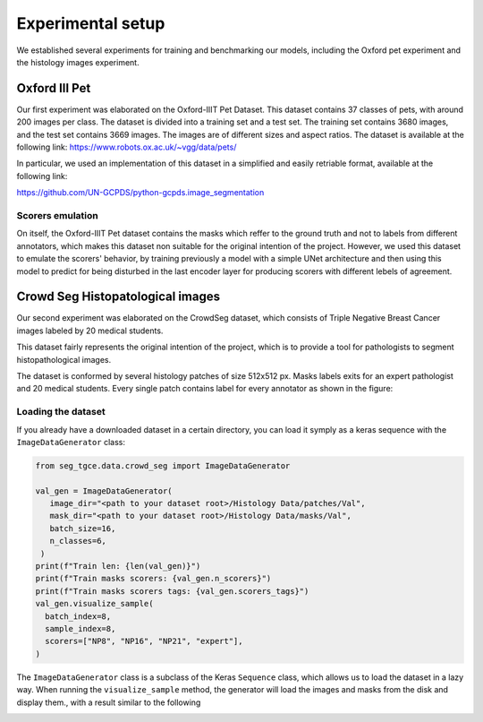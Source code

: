 ####################
 Experimental setup
####################

We established several experiments for training and benchmarking our
models, including the Oxford pet experiment and the histology images
experiment.

****************
 Oxford III Pet
****************

Our first experiment was elaborated on the Oxford-IIIT Pet Dataset. This
dataset contains 37 classes of pets, with around 200 images per class.
The dataset is divided into a training set and a test set. The training
set contains 3680 images, and the test set contains 3669 images. The
images are of different sizes and aspect ratios. The dataset is
available at the following link:
https://www.robots.ox.ac.uk/~vgg/data/pets/

In particular, we used an implementation of this dataset in a simplified
and easily retriable format, available at the following link:

https://github.com/UN-GCPDS/python-gcpds.image_segmentation

Scorers emulation
=================

On itself, the Oxford-IIIT Pet dataset contains the masks which reffer
to the ground truth and not to labels from different annotators, which
makes this dataset non suitable for the original intention of the
project. However, we used this dataset to emulate the scorers' behavior,
by training previously a model with a simple UNet architecture and then
using this model to predict for being disturbed in the last encoder
layer for producing scorers with different lebels of agreement.

.. image:: resources/oxford_pet_scorers_emulation.png
   :width: 100%
   :align: center
   :alt: How the scorers emulated noisy annotatiosn for the Oxford-IIIT Pet dataset look.

***********************************
 Crowd Seg Histopatological images
***********************************

Our second experiment was elaborated on the CrowdSeg dataset, which
consists of Triple Negative Breast Cancer images labeled by 20 medical
students.

This dataset fairly represents the original intention of the project,
which is to provide a tool for pathologists to segment histopathological
images.

The dataset is conformed by several histology patches of size 512x512
px. Masks labels exits for an expert pathologist and 20 medical
students. Every single patch contains label for every annotator as shown
in the figure:

.. image:: resources/crowd-seg-example-instances.png
   :width: 100%
   :align: center
   :alt: Different labeling instances for three different patches of the CrowdSeg dataset.

Loading the dataset
===================

If you already have a downloaded dataset in a certain directory, you can
load it symply as a keras sequence with the ``ImageDataGenerator``
class:

.. code:: python

   from seg_tgce.data.crowd_seg import ImageDataGenerator

   val_gen = ImageDataGenerator(
      image_dir="<path to your dataset root>/Histology Data/patches/Val",
      mask_dir="<path to your dataset root>/Histology Data/masks/Val",
      batch_size=16,
      n_classes=6,
    )
   print(f"Train len: {len(val_gen)}")
   print(f"Train masks scorers: {val_gen.n_scorers}")
   print(f"Train masks scorers tags: {val_gen.scorers_tags}")
   val_gen.visualize_sample(
     batch_index=8,
     sample_index=8,
     scorers=["NP8", "NP16", "NP21", "expert"],
   )

The ``ImageDataGenerator`` class is a subclass of the Keras ``Sequence``
class, which allows us to load the dataset in a lazy way. When running
the ``visualize_sample`` method, the generator will load the images and
masks from the disk and display them., with a result similar to the
following

.. image:: resources/crowd-seg-generator-visualization.png
   :width: 100%
   :align: center
   :alt: sample from the CrowdSeg dataset with the ``ImageDataGenerator`` class.
